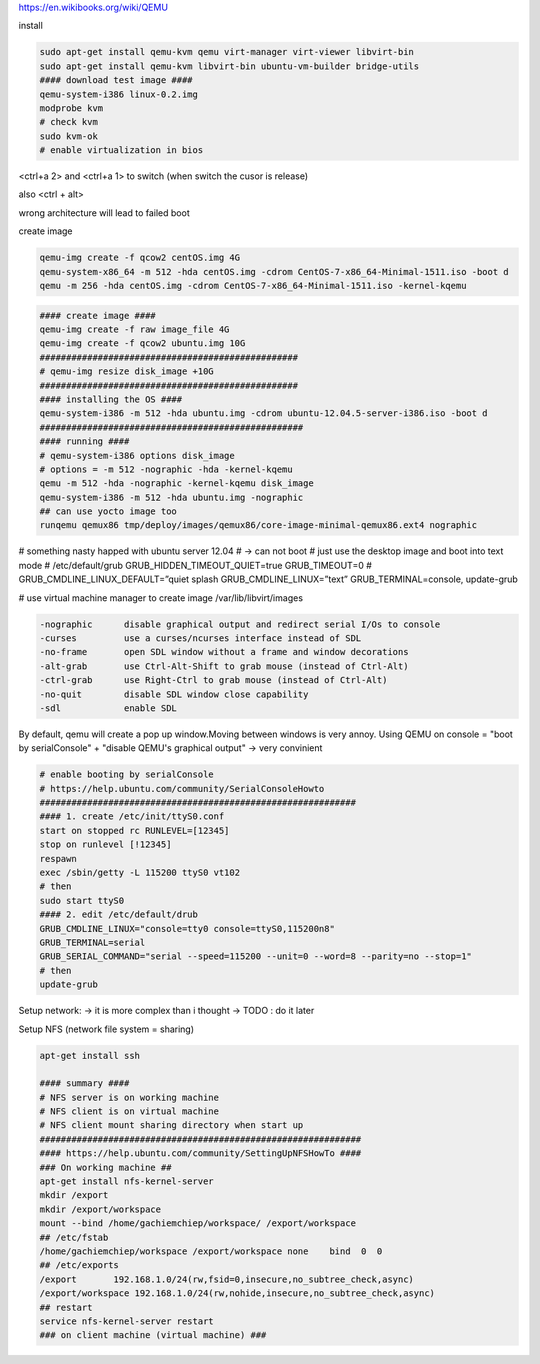 https://en.wikibooks.org/wiki/QEMU

install

.. code-block:: html

    sudo apt-get install qemu-kvm qemu virt-manager virt-viewer libvirt-bin
    sudo apt-get install qemu-kvm libvirt-bin ubuntu-vm-builder bridge-utils
    #### download test image ####
    qemu-system-i386 linux-0.2.img
    modprobe kvm
    # check kvm
    sudo kvm-ok
    # enable virtualization in bios


<ctrl+a 2> and <ctrl+a 1> to switch
(when switch the cusor is release)

also <ctrl + alt>

wrong architecture will lead to failed boot

create image

.. code-block:: html

    qemu-img create -f qcow2 centOS.img 4G
    qemu-system-x86_64 -m 512 -hda centOS.img -cdrom CentOS-7-x86_64-Minimal-1511.iso -boot d
    qemu -m 256 -hda centOS.img -cdrom CentOS-7-x86_64-Minimal-1511.iso -kernel-kqemu

.. code-block:: html

    #### create image ####
    qemu-img create -f raw image_file 4G
    qemu-img create -f qcow2 ubuntu.img 10G
    #################################################
    # qemu-img resize disk_image +10G
    #################################################
    #### installing the OS ####
    qemu-system-i386 -m 512 -hda ubuntu.img -cdrom ubuntu-12.04.5-server-i386.iso -boot d
    ##################################################
    #### running ####
    # qemu-system-i386 options disk_image
    # options = -m 512 -nographic -hda -kernel-kqemu
    qemu -m 512 -hda -nographic -kernel-kqemu disk_image
    qemu-system-i386 -m 512 -hda ubuntu.img -nographic
    ## can use yocto image too
    runqemu qemux86 tmp/deploy/images/qemux86/core-image-minimal-qemux86.ext4 nographic

# something nasty happed with ubuntu server 12.04
# -> can not boot
# just use the desktop image and boot into text mode
# /etc/default/grub
GRUB_HIDDEN_TIMEOUT_QUIET=true
GRUB_TIMEOUT=0
# GRUB_CMDLINE_LINUX_DEFAULT=”quiet splash
GRUB_CMDLINE_LINUX=”text”
GRUB_TERMINAL=console,
update-grub

# use virtual machine manager to create image
/var/lib/libvirt/images


.. code-block:: html

    -nographic      disable graphical output and redirect serial I/Os to console
    -curses         use a curses/ncurses interface instead of SDL
    -no-frame       open SDL window without a frame and window decorations
    -alt-grab       use Ctrl-Alt-Shift to grab mouse (instead of Ctrl-Alt)
    -ctrl-grab      use Right-Ctrl to grab mouse (instead of Ctrl-Alt)
    -no-quit        disable SDL window close capability
    -sdl            enable SDL

By default, qemu will create a pop up window.Moving between windows is very annoy.
Using QEMU on console  = "boot by serialConsole" + "disable QEMU's graphical output"
-> very convinient

.. code-block:: html

    # enable booting by serialConsole
    # https://help.ubuntu.com/community/SerialConsoleHowto
    ############################################################
    #### 1. create /etc/init/ttyS0.conf
    start on stopped rc RUNLEVEL=[12345]
    stop on runlevel [!12345]
    respawn
    exec /sbin/getty -L 115200 ttyS0 vt102
    # then
    sudo start ttyS0
    #### 2. edit /etc/default/drub
    GRUB_CMDLINE_LINUX="console=tty0 console=ttyS0,115200n8"
    GRUB_TERMINAL=serial
    GRUB_SERIAL_COMMAND="serial --speed=115200 --unit=0 --word=8 --parity=no --stop=1"
    # then
    update-grub

Setup network: -> it is more complex than i thought -> TODO : do it later

Setup NFS (network file system = sharing)

.. code-block:: html

    apt-get install ssh

    #### summary ####
    # NFS server is on working machine
    # NFS client is on virtual machine
    # NFS client mount sharing directory when start up
    #############################################################
    #### https://help.ubuntu.com/community/SettingUpNFSHowTo ####
    ### On working machine ##
    apt-get install nfs-kernel-server
    mkdir /export
    mkdir /export/workspace
    mount --bind /home/gachiemchiep/workspace/ /export/workspace
    ## /etc/fstab
    /home/gachiemchiep/workspace /export/workspace none    bind  0  0
    ## /etc/exports
    /export       192.168.1.0/24(rw,fsid=0,insecure,no_subtree_check,async)
    /export/workspace 192.168.1.0/24(rw,nohide,insecure,no_subtree_check,async)
    ## restart
    service nfs-kernel-server restart
    ### on client machine (virtual machine) ###





